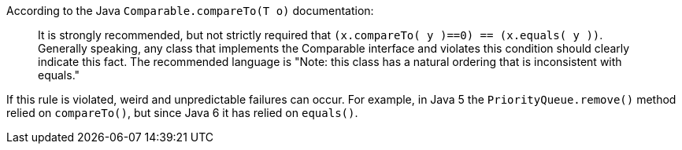 According to the Java ``++Comparable.compareTo(T o)++`` documentation:

____
It is strongly recommended, but not strictly required that ``++(x.compareTo( y )==0) == (x.equals( y ))++``.
Generally speaking, any class that implements the Comparable interface and violates this condition should clearly indicate this fact.
The recommended language is "Note: this class has a natural ordering that is inconsistent with equals." 
____

If this rule is violated, weird and unpredictable failures can occur.
For example, in Java 5 the ``++PriorityQueue.remove()++`` method relied on ``++compareTo()++``, but since Java 6 it has relied on ``++equals()++``.
